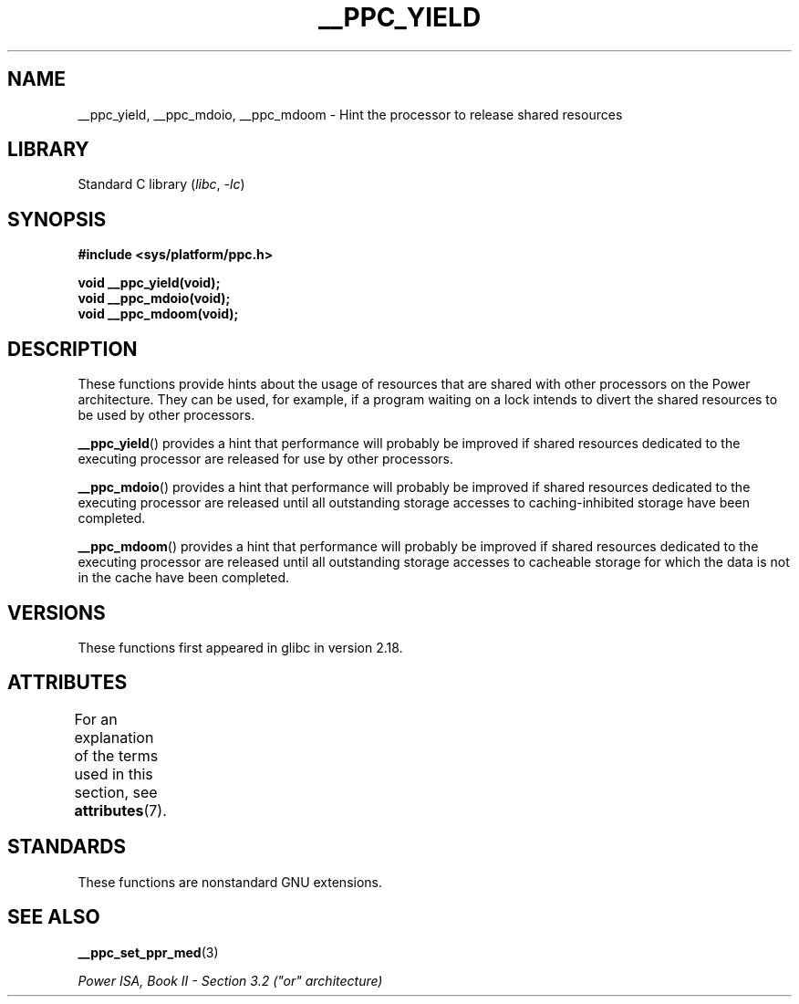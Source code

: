 .\" Copyright (c) 2015, IBM Corporation.
.\"
.\" SPDX-License-Identifier: Linux-man-pages-copyleft
.\"
.TH __PPC_YIELD 3 2021-03-22 "Linux man-pages (unreleased)"
.SH NAME
__ppc_yield, __ppc_mdoio, __ppc_mdoom \-
Hint the processor to release shared resources
.SH LIBRARY
Standard C library
.RI ( libc ", " \-lc )
.SH SYNOPSIS
.nf
.B #include <sys/platform/ppc.h>
.PP
.B void __ppc_yield(void);
.B void __ppc_mdoio(void);
.B void __ppc_mdoom(void);
.fi
.SH DESCRIPTION
These functions
provide hints about the usage of resources that are shared with other
processors on the Power architecture.
They can be used, for example, if a program waiting on a lock intends
to divert the shared resources to be used by other processors.
.PP
.BR __ppc_yield ()
provides a hint that performance will probably be improved if shared
resources dedicated to the executing processor are released for use by
other processors.
.PP
.BR __ppc_mdoio ()
provides a hint that performance will probably be improved if shared
resources dedicated to the executing processor are released until all
outstanding storage accesses to caching-inhibited storage have been
completed.
.PP
.BR __ppc_mdoom ()
provides a hint that performance will probably be improved if shared
resources dedicated to the executing processor are released until all
outstanding storage accesses to cacheable storage for which the data
is not in the cache have been completed.
.SH VERSIONS
These functions first appeared in glibc in version 2.18.
.SH ATTRIBUTES
For an explanation of the terms used in this section, see
.BR attributes (7).
.ad l
.nh
.TS
allbox;
lbx lb lb
l l l.
Interface	Attribute	Value
T{
.BR __ppc_yield (),
.BR __ppc_mdoio (),
.BR __ppc_mdoom ()
T}	Thread safety	MT-Safe
.TE
.hy
.ad
.sp 1
.SH STANDARDS
These functions are nonstandard GNU extensions.
.SH SEE ALSO
.BR __ppc_set_ppr_med (3)
.PP
.I Power ISA, Book\~II - Section\~3.2 ("or" architecture)
